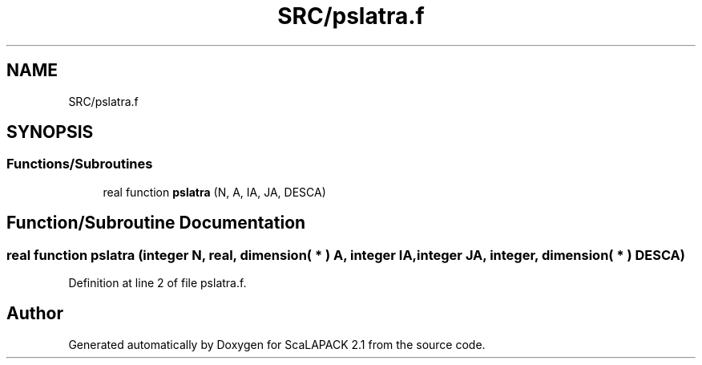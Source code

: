 .TH "SRC/pslatra.f" 3 "Sat Nov 16 2019" "Version 2.1" "ScaLAPACK 2.1" \" -*- nroff -*-
.ad l
.nh
.SH NAME
SRC/pslatra.f
.SH SYNOPSIS
.br
.PP
.SS "Functions/Subroutines"

.in +1c
.ti -1c
.RI "real function \fBpslatra\fP (N, A, IA, JA, DESCA)"
.br
.in -1c
.SH "Function/Subroutine Documentation"
.PP 
.SS "real function pslatra (integer N, real, dimension( * ) A, integer IA, integer JA, integer, dimension( * ) DESCA)"

.PP
Definition at line 2 of file pslatra\&.f\&.
.SH "Author"
.PP 
Generated automatically by Doxygen for ScaLAPACK 2\&.1 from the source code\&.
